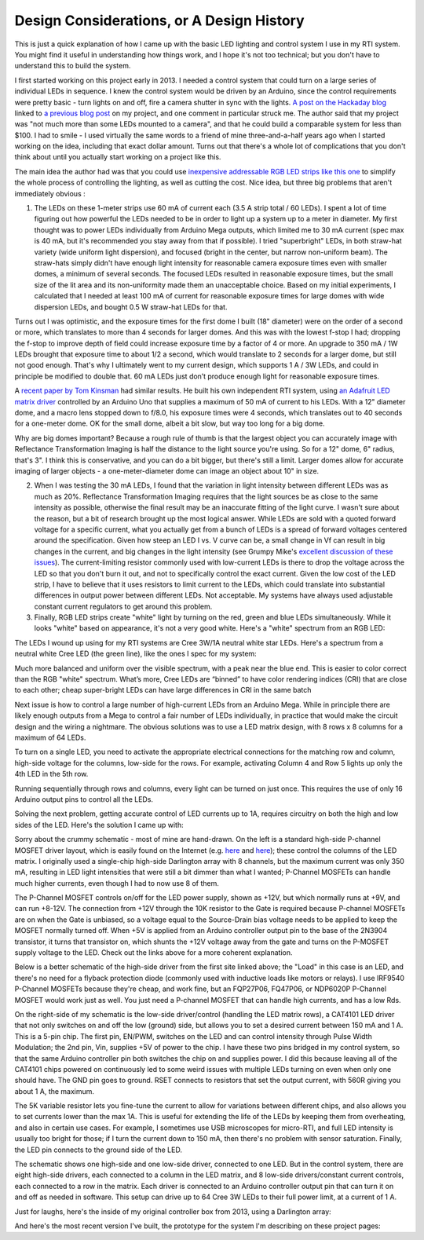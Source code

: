 Design Considerations, or A Design History
==========================================

This is just a quick explanation of how I came up with the basic LED lighting and control system I use in my RTI system. You might find it useful in understanding how things work, and I hope it's not too technical; but you don't have to understand this to build the system.

I first started working on this project early in 2013. I needed a control system that could turn on a large series of individual LEDs in sequence. I knew the control system would be driven by an Arduino, since the control requirements were pretty basic - turn lights on and off, fire a camera shutter in sync with the lights. `A post on the Hackaday blog`_ linked to `a previous blog post`_ on my project, and one comment in particular struck me. The author said that my project was "not much more than some LEDs mounted to a camera", and that he could build a comparable system for less than $100. I had to smile - I used virtually the same words to a friend of mine three-and-a-half years ago when I started working on the idea, including that exact dollar amount. Turns out that there's a whole lot of complications that you don't think about until you actually start working on a project like this.

The main idea the author had was that you could use `inexpensive addressable RGB LED strips like this one`_ to simplify the whole process of controlling the lighting, as well as cutting the cost. Nice idea, but three big problems that aren't immediately obvious :

1. The LEDs on these 1-meter strips use 60 mA of current each (3.5 A strip total / 60 LEDs). I spent a lot of time figuring out how powerful the LEDs needed to be in order to light up a system up to a meter in diameter. My first thought was to power LEDs individually from Arduino Mega outputs, which limited me to 30 mA current (spec max is 40 mA, but it's recommended you stay away from that if possible). I tried "superbright" LEDs, in both straw-hat variety (wide uniform light dispersion), and focused (bright in the center, but narrow non-uniform beam). The straw-hats simply didn't have enough light intensity for reasonable camera exposure times even with smaller domes, a minimum of several seconds. The focused LEDs resulted in reasonable exposure times, but the small size of the lit area and its non-uniformity made them an unacceptable choice. Based on my initial experiments, I calculated that I needed at least 100 mA of current for reasonable exposure times for large domes with wide dispersion LEDs, and bought 0.5 W straw-hat LEDs for that.

Turns out I was optimistic, and the exposure times for the first dome I built (18" diameter) were on the order of a second or more, which translates to more than 4 seconds for larger domes. And this was with the lowest f-stop I had; dropping the f-stop to improve depth of field could increase exposure time by a factor of 4 or more. An upgrade to 350 mA / 1W LEDs brought that exposure time to about 1/2 a second, which would translate to 2 seconds for a larger dome, but still not good enough. That's why I ultimately went to my current design, which supports 1 A / 3W LEDs, and could in principle be modified to double that. 60 mA LEDs just don’t produce enough light for reasonable exposure times.

A `recent paper by Tom Kinsman`_ had similar results. He built his own independent RTI system, using `an Adafruit LED matrix driver`_ controlled by an Arduino Uno that supplies a maximum of 50 mA of current to his LEDs. With a 12" diameter dome, and a macro lens stopped down to f/8.0, his exposure times were 4 seconds, which translates out to 40 seconds for a one-meter dome. OK for the small dome, albeit a bit slow, but way too long for a big dome.

Why are big domes important? Because a rough rule of thumb is that the largest object you can accurately image with Reflectance Transformation Imaging is half the distance to the light source you're using. So for a 12" dome, 6" radius, that's 3". I think this is conservative, and you can do a bit bigger, but there's still a limit. Larger domes allow for accurate imaging of larger objects - a one-meter-diameter dome can image an object about 10" in size.

2. When I was testing the 30 mA LEDs, I found that the variation in light intensity between different LEDs was as much as 20%. Reflectance Transformation Imaging requires that the light sources be as close to the same intensity as possible, otherwise the final result may be an inaccurate fitting of the light curve. I wasn't sure about the reason, but a bit of research brought up the most logical answer. While LEDs are sold with a quoted forward voltage for a specific current, what you actually get from a bunch of LEDs is a spread of forward voltages centered around the specification. Given how steep an LED I vs. V curve can be, a small change in Vf can result in big changes in the current, and big changes in the light intensity (see Grumpy Mike's `excellent discussion of these issues`_). The current-limiting resistor commonly used with low-current LEDs is there to drop the voltage across the LED so that you don't burn it out, and not to specifically control the exact current. Given the low cost of the LED strip, I have to believe that it uses resistors to limit current to the LEDs, which could translate into substantial differences in output power between different LEDs. Not acceptable. My systems have always used adjustable constant current regulators to get around this problem.

3. Finally, RGB LED strips create "white" light by turning on the red, green and blue LEDs simultaneously. While it looks "white" based on appearance, it's not a very good white. Here's a "white" spectrum from an RGB LED:

.. figure:: ./figures/rgb_led_white_spectrum.png
   :align: middle
   :alt: "white" spectrum from an RGB LED
   
   White spectrum from an RGB LED, not very uniform.

The LEDs I wound up using for my RTI systems are Cree 3W/1A neutral white star LEDs. Here's a spectrum from a neutral white Cree LED (the green line), like the ones I spec for my system:

.. figure:: ./figures/neutral_white_led_spectrum.png
   :align: middle
   :alt: spectrum from a neutral white Cree LED (the green line)
   
   Spectrum from a neutral white Cree LED (the green line).

Much more balanced and uniform over the visible spectrum, with a peak near the blue end. This is easier to color correct than the RGB "white" spectrum. What’s more, Cree LEDs are “binned” to have color rendering indices (CRI) that are close to each other; cheap super-bright LEDs can have large differences in CRI in the same batch

Next issue is how to control a large number of high-current LEDs from an Arduino Mega. While in principle there are likely enough outputs from a Mega to control a fair number of LEDs individually, in practice that would make the circuit design and the wiring a nightmare. The obvious solutions was to use a LED matrix design, with 8 rows x 8 columns for a maximum of 64 LEDs.

.. figure:: ./figures/led_matrix_design_8x8.png
   :align: middle
   :scale: 60%
   :alt: LED matrix design
   
   LED matrix design with 8 rows x 8 columns.

To turn on a single LED, you need to activate the appropriate electrical connections for the matching row and column, high-side voltage for the columns, low-side for the rows. For example, activating Column 4 and Row 5 lights up only the 4th LED in the 5th row.

Running sequentially through rows and columns, every light can be turned on just once. This requires the use of only 16 Arduino output pins to control all the LEDs.

Solving the next problem, getting accurate control of LED currents up to 1A, requires circuitry on both the high and low sides of the LED. Here's the solution I came up with:

.. figure:: ./figures/led_circuitry.png
   :align: middle
   :scale: 60%
   :alt: LED circuitry
   
   LED circuitry

Sorry about the crummy schematic - most of mine are hand-drawn. On the left is a standard high-side P-channel MOSFET driver layout, which is easily found on the Internet (e.g. `here <http://forum.arduino.cc/index.php?topic=130384.0>`_ and `here <http://forum.arduino.cc/index.php?topic=130384.0>`_); these control the columns of the LED matrix. I originally used a single-chip high-side Darlington array with 8 channels, but the maximum current was only 350 mA, resulting in LED light intensities that were still a bit dimmer than what I wanted; P-Channel MOSFETs can handle much higher currents, even though I had to now use 8 of them. 

The P-Channel MOSFET controls on/off for the LED power supply, shown as +12V, but which normally runs at +9V, and can run +8-12V. The connection from +12V through the 10K resistor to the Gate is required because P-channel MOSFETs are on when the Gate is unbiased, so a voltage equal to the Source-Drain bias voltage needs to be applied to keep the MOSFET normally turned off. When +5V is applied from an Arduino controller output pin to the base of the 2N3904 transistor, it turns that transistor on, which shunts the +12V voltage away from the gate and turns on the P-MOSFET supply voltage to the LED. Check out the links above for a more coherent explanation. 

Below is a better schematic of the high-side driver from the first site linked above; the "Load" in this case is an LED, and there's no need for a flyback protection diode (commonly used with inductive loads like motors or relays). I use IRF9540 P-Channel MOSFETs because they're cheap, and work fine, but an FQP27P06, FQ47P06, or NDP6020P P-Channel MOSFET would work just as well. You just need a P-channel MOSFET that can handle high currents, and has a low Rds.

.. figure:: ./figures/high_side_schematic.png
   :align: middle
   :scale: 60%
   :alt: schematic of the high-side driver
   
   Schematic of the high-side driver.
   
On the right-side of my schematic is the low-side driver/control (handling the LED matrix rows), a CAT4101 LED driver that not only switches on and off the low (ground) side, but allows you to set a desired current between 150 mA and 1 A. This is a 5-pin chip. The first pin, EN/PWM, switches on the LED and can control intensity through Pulse Width Modulation; the 2nd pin, Vin, supplies +5V of power to the chip. I have these two pins bridged in my control system, so that the same Arduino controller pin both switches the chip on and supplies power. I did this because leaving all of the CAT4101 chips powered on continuously led to some weird issues with multiple LEDs turning on even when only one should have. The GND pin goes to ground. RSET connects to resistors that set the output current, with 560R giving you about 1 A, the maximum. 

The 5K variable resistor lets you fine-tune the current to allow for variations between different chips, and also allows you to set currents lower than the max 1A. This is useful for extending the life of the LEDs by keeping them from overheating, and also in certain use cases. For example, I sometimes use USB microscopes for micro-RTI, and full LED intensity is usually too bright for those; if I turn the current down to 150 mA, then there's no problem with sensor saturation. Finally, the LED pin connects to the ground side of the LED.

The schematic shows one high-side and one low-side driver, connected to one LED. But in the control system, there are eight high-side drivers, each connected to a column in the LED matrix, and 8 low-side drivers/constant current controls, each connected to a row in the matrix. Each driver is connected to an Arduino controller output pin that can turn it on and off as needed in software. This setup can drive up to 64 Cree 3W LEDs to their full power limit, at a current of 1 A.

Just for laughs, here's the inside of my original controller box from 2013, using a Darlington array:

.. figure:: ./figures/original_controller_box.png
   :align: middle
   :scale: 30%
   :alt: original controller box from 2013
   
   Original controller box from 2013.

And here's the most recent version I've built, the prototype for the system I'm describing on these project pages:

.. figure:: ./figures/latest_controller_box.png
   :align: middle
   :scale: 30%
   :alt: original controller box from 2013
   
   P-Channel MOSFETs on the left, CAT4101 chips on the right side.

.. _A post on the Hackaday blog : http://hackaday.com/2016/09/14/mit-researchers-can-read-closed-books-and-defeat-captcha/
.. _a previous blog post : https://hackaday.com/2016/07/29/hackaday-prize-entry-reflectance-transformation-imaging/
.. _inexpensive addressable RGB LED strips like this one : http://amzn.to/2cZds3u
.. _recent paper by Tom Kinsman : http://firstmonday.org/ojs/index.php/jbc/article/view/6625/5247
.. _an Adafruit LED matrix driver : http://amzn.to/2cZdKaA
.. _excellent discussion of these issues : http://www.thebox.myzen.co.uk/Tutorial/LEDs.html